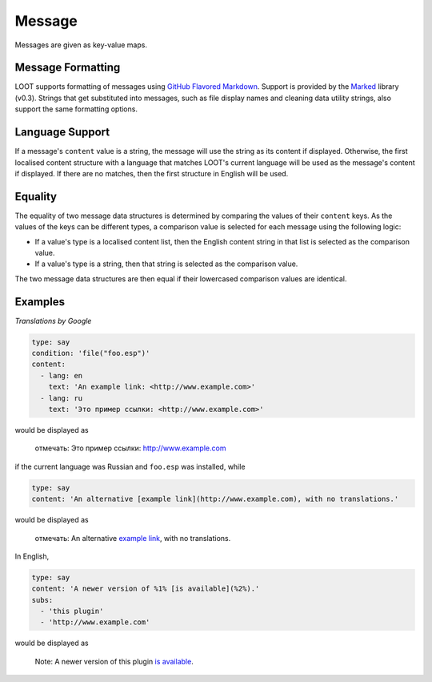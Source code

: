 Message
=======

Messages are given as key-value maps.

.. describe:: type

  ``string``

  **Required.** The type string can be one of three keywords.

  .. describe:: say

    A generic message, useful for miscellaneous notes.

  .. describe:: warn

    A warning message, describing a non-critical issue with the user's mods (eg. dirty mods).

  .. describe:: error

    An error message, decribing a critical installation issue (eg. missing masters, corrupt plugins).

.. describe:: content

  ``string`` or ``localised content list``

  **Required.** Either simply a string, or a list of localised content data structures. If the latter, one of the structures must be for English.

.. describe:: condition

  ``string``

  A condition string that is evaluated to determine whether the message should be displayed: if it evaluates to true, the message is displayed, otherwise it is not. See :doc:`../conditions` for details.

.. describe:: subs

  ``string list``

  A list of strings to be substituted into the message content string. The content string must use numbered specifiers (``%1%``, ``%2%``, etc.), where the numbers correspond to the position of the substitution string in this list to use, to denote where these strings are to be substituted.

Message Formatting
------------------

LOOT supports formatting of messages using `GitHub Flavored Markdown`_. Support is provided by the `Marked`_ library (v0.3). Strings that get substituted into messages, such as file display names and cleaning data utility strings, also support the same formatting options.

.. _GitHub Flavored Markdown: https://help.github.com/articles/github-flavored-markdown
.. _Marked: https://github.com/chjj/marked

.. _languages:

Language Support
----------------

If a message's ``content`` value is a string, the message will use the string as its content if displayed. Otherwise, the first localised content structure with a language that matches LOOT's current language will be used as the message's content if displayed. If there are no matches, then the first structure in English will be used.

Equality
--------

The equality of two message data structures is determined by comparing the values of their ``content`` keys. As the values of the keys can be different types, a comparison value is selected for each message using the following logic:

* If a value's type is a localised content list, then the English content string in that list is selected as the comparison value.
* If a value's type is a string, then that string is selected as the comparison value.

The two message data structures are then equal if their lowercased comparison values are identical.

Examples
--------

*Translations by Google*

.. code-block:: yaml

  type: say
  condition: 'file("foo.esp")'
  content:
    - lang: en
      text: 'An example link: <http://www.example.com>'
    - lang: ru
      text: 'Это пример ссылки: <http://www.example.com>'

would be displayed as

  отмечать: Это пример ссылки: http://www.example.com

if the current language was Russian and ``foo.esp`` was installed, while

.. code-block:: yaml

  type: say
  content: 'An alternative [example link](http://www.example.com), with no translations.'

would be displayed as

  отмечать: An alternative `example link <http://www.example.com>`_, with no translations.

In English,

.. code-block:: yaml

  type: say
  content: 'A newer version of %1% [is available](%2%).'
  subs:
    - 'this plugin'
    - 'http://www.example.com'

would be displayed as

  Note: A newer version of this plugin `is available <http://www.example.com>`_.

